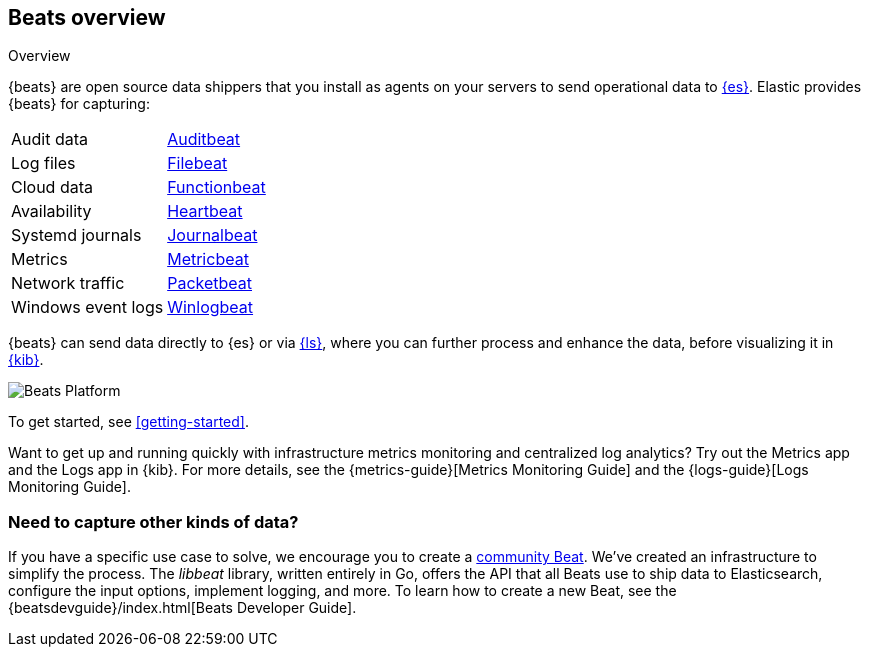 [[beats-reference]]
== Beats overview

++++
<titleabbrev>Overview</titleabbrev>
++++

{beats} are open source data shippers that you install as agents on your
servers to send operational data to
https://www.elastic.co/products/elasticsearch[{es}]. Elastic provides {beats}
for capturing:

[horizontal]
Audit data:: https://www.elastic.co/products/beats/auditbeat[Auditbeat]
Log files:: https://www.elastic.co/products/beats/filebeat[Filebeat]
Cloud data:: https://www.elastic.co/products/beats/functionbeat[Functionbeat]
Availability:: https://www.elastic.co/products/beats/heartbeat[Heartbeat]
Systemd journals:: https://www.elastic.co/downloads/beats/journalbeat[Journalbeat]
Metrics:: https://www.elastic.co/products/beats/metricbeat[Metricbeat]
Network traffic:: https://www.elastic.co/products/beats/packetbeat[Packetbeat]
Windows event logs:: https://www.elastic.co/products/beats/winlogbeat[Winlogbeat]

{beats} can send data directly to {es} or via
https://www.elastic.co/products/logstash[{ls}], where you can further process
and enhance the data, before visualizing it in
https://www.elastic.co/products/logstash[{kib}].

image::./images/beats-platform.png[Beats Platform]

To get started, see <<getting-started>>.

Want to get up and running quickly with infrastructure metrics monitoring and
centralized log analytics?
Try out the Metrics app and the Logs app in {kib}.
For more details, see the {metrics-guide}[Metrics Monitoring Guide]
and the {logs-guide}[Logs Monitoring Guide].

[float]
=== Need to capture other kinds of data?

If you have a specific use case to solve, we encourage you to create a
<<community-beats,community Beat>>. We've created an infrastructure to simplify
the process. The _libbeat_ library, written entirely in Go, offers the API
that all Beats use to ship data to Elasticsearch, configure the input options,
implement logging, and more. To learn how to create a new Beat, see the
{beatsdevguide}/index.html[Beats Developer Guide].
